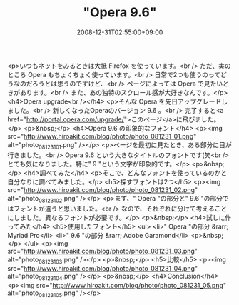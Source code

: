 #+TITLE: "Opera 9.6"
#+DATE: 2008-12-31T02:55:00+09:00
#+DRAFT: false
#+TAGS: 過去記事インポート

<p>いつもネットをみるときは大抵 Firefox を使っています。<br /> ただ、実のところ Opera もちょくちょく使っています。<br /> 日常で2つも使うのってどうなのだろうとは思うのですけど、<br /> ページによっては Opera で見たいときがあります。<br /> また、あの独特のスクロール感が大好きなんです。</p>
<h4>Opera upgrade<br /></h4>
<p>そんな Opera を先日アップグレードしました。<br /> 新しくなったOperaのバージョン 9.6 。<br /> 完了すると<a href="http://portal.opera.com/upgrade/">このページ</a>に飛びました。</p>
<p>&nbsp;</p>
<h4>Opera 9.6 の印象的なフォント</h4>
<p><img src="http://www.hiroakit.com/blog/photo/photo_081231_01.png" alt="photo_081231_01.png" /></p>
<p>ページを最初に見たとき、ある部分に目が行きました。<br /> Opera 9.6 という大きなタイトルのフォントです(笑<br /> とても気になりました。特に" 9 "という文字が印象的です。</p>
<p>&nbsp;</p>
<h4>調べてみた</h4>
<p>そこで、どんなフォントを使っているのかと自分なりに調べてみました。</p>
<h5>探すフォントは2つ</h5>
<p><img src="http://www.hiroakit.com/blog/photo/photo_081231_02.png" alt="photo_081231_02.png" /></p>
<p>まず、" Opera "の部分と" 9.6 "の部分ではフォントが違うと思いました。<br /> なので、それぞれに分けて考えることにしました。異なるフォントが必要です。</p>
<p>&nbsp;</p>
<h4>試しに作ってみた</h4>
<h5>使用したフォント</h5>
<ul>
<li>" Opera "の部分 &rarr; Myriad Pro</li>
<li>" 9.6 "の部分 &rarr; Adobe Garamond</li>
<p>&nbsp;</p>
</ul>
<p><img src="http://www.hiroakit.com/blog/photo/photo_081231_03.png" alt="photo_081231_03.png" /></p>
<p>&nbsp;</p>
<h5>比較</h5>
<p><img src="http://www.hiroakit.com/blog/photo/photo_081231_04.png" alt="photo_081231_04.png" /></p>
<p>&nbsp;</p>
<h4>Conclusion</h4>
<p><img src="http://www.hiroakit.com/blog/photo/photo_081231_05.png" alt="photo_081231_05.png" /></p>

